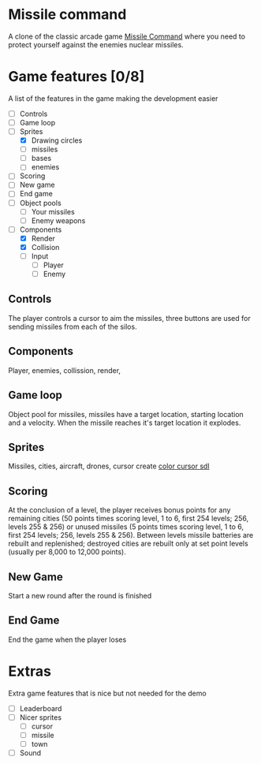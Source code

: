 * Missile command
  A clone of the classic arcade game [[https://en.wikipedia.org/wiki/Missile_Command][Missile Command]] where you need to protect yourself against the enemies nuclear missiles.
  [[../Project/Missile_Command_flyer.jpg]]
* Game features [0/8]
  A list of the features in the game making the development easier
  - [ ] Controls
  - [ ] Game loop
  - [-] Sprites
    - [X] Drawing circles
    - [ ] missiles
    - [ ] bases
    - [ ] enemies
  - [ ] Scoring
  - [ ] New game
  - [ ] End game
  - [ ] Object pools
    - [ ] Your missiles
    - [ ] Enemy weapons
  - [-] Components
    - [X] Render
    - [X] Collision
    - [ ] Input
      - [ ] Player
      - [ ] Enemy
** Controls
   The player controls a cursor to aim the missiles, three buttons are used for sending missiles from each of the silos.
** Components
   Player, enemies, collission, render,

** Game loop
   Object pool for missiles, missiles have a target location, starting location and a velocity. When the missile reaches it's target location it explodes.
   
** Sprites
   Missiles, cities, aircraft, drones, cursor
   create [[https://wiki.libsdl.org/SDL_CreateColorCursor][color cursor sdl]]
** Scoring
   At the conclusion of a level, the player receives bonus points for any remaining cities (50 points times scoring level, 1 to 6, first 254 levels; 256, levels 255 & 256) or unused missiles (5 points times scoring level, 1 to 6, first 254 levels; 256, levels 255 & 256). Between levels missile batteries are rebuilt and replenished; destroyed cities are rebuilt only at set point levels (usually per 8,000 to 12,000 points). 
** New Game
   Start a new round after the round is finished
** End Game
   End the game when the player loses
* Extras
  Extra game features that is nice but not needed for the demo
  - [ ] Leaderboard
  - [ ] Nicer sprites
    - [ ] cursor
    - [ ] missile
    - [ ] town
  - [ ] Sound


